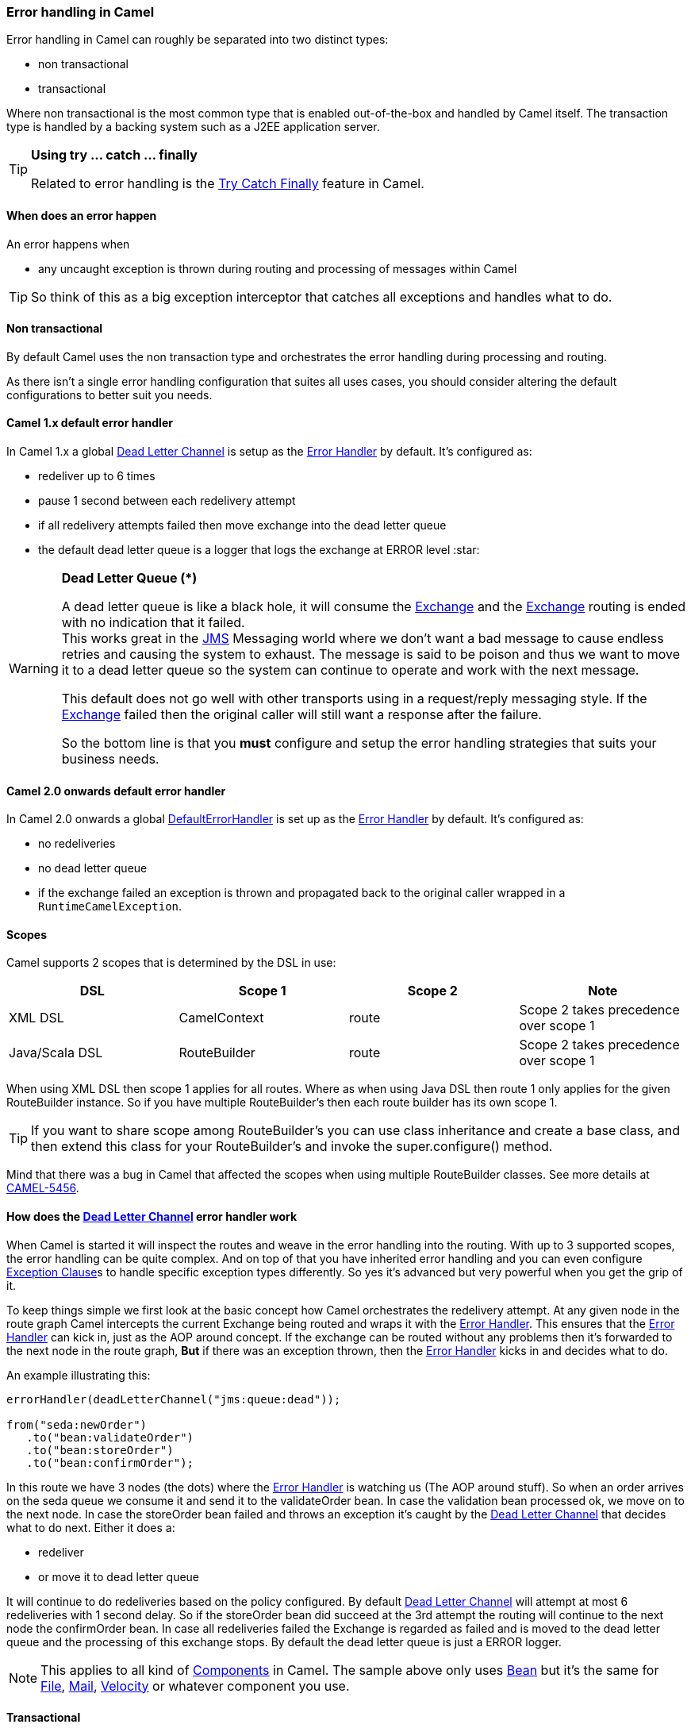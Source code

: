 [[ErrorhandlinginCamel-ErrorhandlinginCamel]]
=== Error handling in Camel

Error handling in Camel can roughly be separated into two distinct
types:

* non transactional
* transactional

Where non transactional is the most common type that is enabled
out-of-the-box and handled by Camel itself. The transaction type is
handled by a backing system such as a J2EE application server.

[TIP]
====
**Using try ... catch ... finally**

Related to error handling is the xref:try-catch-finally.adoc[Try Catch
Finally] feature in Camel.
====

[[ErrorhandlinginCamel-Whendoesanerrorhappen]]
==== When does an error happen

An error happens when

* any uncaught exception is thrown during routing and processing of
messages within Camel

TIP: So think of this as a big exception interceptor that catches all
exceptions and handles what to do.

[[ErrorhandlinginCamel-Nontransactional]]
==== Non transactional

By default Camel uses the non transaction type and orchestrates the
error handling during processing and routing.

As there isn't a single error handling configuration that suites all
uses cases, you should consider altering the default configurations to
better suit you needs.

[[ErrorhandlinginCamel-Camel1.xdefaulterrorhandler]]
==== Camel 1.x default error handler

In Camel 1.x a global xref:deadLetterChannel-eip.adoc[Dead Letter Channel]
is setup as the xref:error-handler.adoc[Error Handler] by default. It's
configured as:

* redeliver up to 6 times
* pause 1 second between each redelivery attempt
* if all redelivery attempts failed then move exchange into the dead
letter queue
* the default dead letter queue is a logger that logs the exchange at
ERROR level :star:

[WARNING]
====
**Dead Letter Queue (*)**

A dead letter queue is like a black hole, it will consume the
xref:exchange.adoc[Exchange] and the xref:exchange.adoc[Exchange]
routing is ended with no indication that it failed. +
This works great in the xref:components::jms-component.adoc[JMS] Messaging world where we
don't want a bad message to cause endless retries and causing the system
to exhaust. The message is said to be poison and thus we want to move it
to a dead letter queue so the system can continue to operate and work
with the next message.

This default does not go well with other transports using in a
request/reply messaging style. If the xref:exchange.adoc[Exchange]
failed then the original caller will still want a response after the
failure.

So the bottom line is that you *must* configure and setup the error
handling strategies that suits your business needs.
====

[[ErrorhandlinginCamel-Camel2.0onwardsdefaulterrorhandler]]
==== Camel 2.0 onwards default error handler

In Camel 2.0 onwards a global
xref:defaulterrorhandler.adoc[DefaultErrorHandler] is set up as the
xref:error-handler.adoc[Error Handler] by default. It's configured as:

* no redeliveries
* no dead letter queue
* if the exchange failed an exception is thrown and propagated back to
the original caller wrapped in a `RuntimeCamelException`.

[[ErrorhandlinginCamel-Scopes]]
==== Scopes

Camel supports 2 scopes that is determined by the DSL in use:

[width="100%",cols="25%,25%,25%,25%",options="header",]
|=======================================================================
|DSL |Scope 1 |Scope 2 |Note
|XML DSL |CamelContext |route |Scope 2 takes precedence over scope 1

|Java/Scala DSL |RouteBuilder |route |Scope 2 takes precedence over
scope 1
|=======================================================================

When using XML DSL then scope 1 applies for all routes. Where as when
using Java DSL then route 1 only applies for the given RouteBuilder
instance. So if you have multiple RouteBuilder's then each route builder
has its own scope 1.

[TIP]
====
If you want to share scope among RouteBuilder's you can use class
inheritance and create a base class, and then extend this class for your
RouteBuilder's and invoke the super.configure() method.
====

Mind that there was a bug in Camel that affected the scopes when using
multiple RouteBuilder classes. See more details at
https://issues.apache.org/jira/browse/CAMEL-5456[CAMEL-5456].

[[ErrorhandlinginCamel-Howdoestheerrorhandlerwork]]
==== How does the xref:deadLetterChannel-eip.adoc[Dead Letter Channel] error handler work

When Camel is started it will inspect the routes and weave in the error
handling into the routing. With up to 3 supported scopes, the error
handling can be quite complex. And on top of that you have inherited
error handling and you can even configure
xref:exception-clause.adoc[Exception Clause]s to handle specific
exception types differently. So yes it's advanced but very powerful when
you get the grip of it.

To keep things simple we first look at the basic concept how Camel
orchestrates the redelivery attempt. At any given node in the route
graph Camel intercepts the current Exchange being routed and wraps it
with the xref:error-handler.adoc[Error Handler]. This ensures that the
xref:error-handler.adoc[Error Handler] can kick in, just as the AOP
around concept. If the exchange can be routed without any problems then
it's forwarded to the next node in the route graph, *But* if there was
an exception thrown, then the xref:error-handler.adoc[Error Handler]
kicks in and decides what to do.

An example illustrating this:

[source,java]
----
errorHandler(deadLetterChannel("jms:queue:dead"));

from("seda:newOrder")
   .to("bean:validateOrder")
   .to("bean:storeOrder")
   .to("bean:confirmOrder");
----

In this route we have 3 nodes (the dots) where the
xref:error-handler.adoc[Error Handler] is watching us (The AOP around
stuff). So when an order arrives on the seda queue we consume it and
send it to the validateOrder bean. In case the validation bean processed
ok, we move on to the next node. In case the storeOrder bean failed and
throws an exception it's caught by the
xref:deadLetterChannel-eip.adoc[Dead Letter Channel] that decides what to
do next. Either it does a:

* redeliver
* or move it to dead letter queue

It will continue to do redeliveries based on the policy configured. By
default xref:deadLetterChannel-eip.adoc[Dead Letter Channel] will attempt
at most 6 redeliveries with 1 second delay. So if the storeOrder bean
did succeed at the 3rd attempt the routing will continue to the next
node the confirmOrder bean. In case all redeliveries failed the Exchange
is regarded as failed and is moved to the dead letter queue and the
processing of this exchange stops. By default the dead letter queue is
just a ERROR logger.

[NOTE]
====
This applies to all kind of xref:component.adoc[Components] in Camel.
The sample above only uses xref:components::bean-component.adoc[Bean] but it's the same for
xref:components::file-component.adoc[File], xref:components::mail-component.adoc[Mail],
xref:components::velocity-component.adoc[Velocity] or whatever component you use.
====

[[ErrorhandlinginCamel-Transactional]]
==== Transactional

Camel leverages Spring transactions. Usually you can only use this with
a limited number of transport types such as JMS or JDBC based, that yet
again requires a transaction manager such as a Spring transaction, a
J2EE server or a Message Broker.

[[ErrorhandlinginCamel-Howdoesitwork]]
==== How does it work

*Camel 1.x*

Camel does the same weaving as for the non-transactional type. The
difference is that for transactional exchanges the
xref:error-handler.adoc[Error Handler] does *not* kick in. You can say
the AOP around does not apply. Camel relies solely on the backing system
to orchestrate the error handling. And as such the when the backing
system does redeliver it will start all over again. For instance if the
exchange was started by a JMS consumer then it's started again as the
JMS message is rolled back on the JMS queue and Camel will re consume
the JMS message again.

*Camel 2.0*

In Camel 2.0 we have empowered the
xref:transactionerrorhandler.adoc[TransactionErrorHandler] to build on
top of the same base that
xref:defaulterrorhandler.adoc[DefaultErrorHandler] does. This allows you
to use Camel redelivery with transactional routes as well. The Spring
transaction manager is still in charge and have the last say. But you
can use Camel to do some local redelivery, for instance to upload a file
to a FTP server, in which Camel can do local redelivery. So this gives
you the power from both worlds. In case Camel cannot redeliver the
exchange will be failed and rolled back. By default the
xref:transactionerrorhandler.adoc[TransactionErrorHandler] does *not*
attempt any local redeliveries. You have to configure it to do so, for
instance to set a maximum redelivers to a number > 0.

See xref:transactionalClient-eip.adoc[Transactional Client]
for more.

[[ErrorhandlinginCamel-Seealso]]
==== See also

* xref:error-handler.adoc[Error Handler]
* xref:deadLetterChannel-eip.adoc[Dead Letter Channel]
* xref:exception-clause.adoc[Exception Clause]
* xref:transactionalClient-eip.adoc[Transactional Client]
* xref:transactionerrorhandler.adoc[TransactionErrorHandler]
* xref:defaulterrorhandler.adoc[DefaultErrorHandler]
* xref:try-catch-finally.adoc[Try Catch Finally]
* xref:loadBalance-eip.adoc[Failover Load Balancer]
